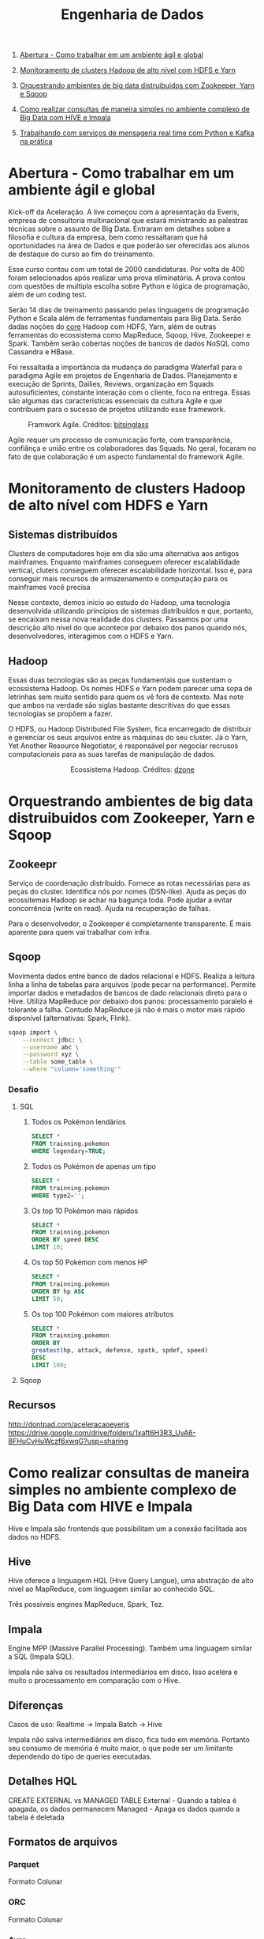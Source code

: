 :PROPERTIES:
:TOC:      :include all :depth 2
:END:
#+TITLE: Engenharia de Dados
:CONTENTS:
1. [[#abertura---como-trabalhar-em-um-ambiente-%C3%A1gil-e-global][Abertura - Como trabalhar em um ambiente ágil e global]]

1. [[#monitoramento-de-clusters-hadoop-de-alto-n%C3%ADvel-com-hdfs-e-yarn][Monitoramento de clusters Hadoop de alto nível com HDFS e Yarn]]

1. [[#orquestrando-ambientes-de-big-data-distruibuidos-com-zookeeper-yarn-e-sqoop][Orquestrando ambientes de big data distruibuidos com Zookeeper, Yarn e Sqoop]]

1. [[#como-realizar-consultas-de-maneira-simples-no-ambiente-complexo-de-big-data-com-hive-e-impala][Como realizar consultas de maneira simples no ambiente complexo de Big Data com HIVE e Impala]]

1. [[#trabalhando-com-servi%C3%A7os-de-mensageria-real-time-com-python-e-kafka-na-pr%C3%A1tica][Trabalhando com serviços de mensageria real time com Python e Kafka na prática]]
:END:

* Abertura - Como trabalhar em um ambiente ágil e global
Kick-off da Aceleração.  A live começou com a apresentação da Everis, empresa de
consultoria multinacional que estará ministrando as palestras técnicas sobre o
assunto de Big Data. Entraram em detalhes sobre a filosofia e cultura da
empresa, bem como ressaltaram que há oportunidades na área de Dados e que
poderão ser oferecidas aos alunos de destaque do curso ao fim do treinamento.

Esse curso contou com um total de 2000 candidaturas. Por volta de 400 foram
selecionados após realizar uma prova eliminatória. A prova contou com questões
de multipla escolha sobre Python e lógica de programação, além de um coding
test.

Serão 14 dias de treinamento passando pelas linguagens de programação Python e
Scala além de ferramentas fundamentais para Big Data. Serão dadas noções do
_core_ Hadoop com HDFS, Yarn, além de outras ferramentas do ecossistema como
MapReduce, Sqoop, Hive, Zookeeper e Spark.  Também serão cobertas noções de
bancos de dados NoSQL como Cassandra e HBase.

Foi ressaltada a importância da mudança do paradigma Waterfall para o paradigma
Agile em projetos de Engenharia de Dados.  Planejamento e execução de Sprints,
Dailies, Reviews, organização em Squads autosuficientes, constante interação com
o cliente, foco na entrega. Essas são algumas das características essenciais da
cultura Agile e que contribuem para o sucesso de projetos utilizando esse
framework.

#+html: <p align="center"> <figure>
#+html: <img src="figuras/BIG_AgileProcess-V2.png" />
#+html: <figcaption>Framwork Agile. Créditos: <a href="https://bitsinglass.com/agile-methodologies-enhance-appian-delivery-part-1/">bitsinglass</a> </figcaption>
#+html: </figure> </p>

Agile requer um processo de comunicação forte, com transparência, confiânça e
união entre os colaboradores das Squads. No geral, focaram no fato de que
colaboração é um aspecto fundamental do framework Agile.

* Monitoramento de clusters Hadoop de alto nível com HDFS e Yarn
** Sistemas distribuídos
Clusters de computadores hoje em dia são uma alternativa aos antigos mainframes.
Enquanto mainframes conseguem oferecer escalabilidade vertical, cluters
conseguem oferecer escalabilidade horizontal. Isso é, para conseguir mais
recursos de armazenamento e computação para os mainframes você precisa

Nesse contexto, demos início ao estudo do Hadoop, uma tecnologia desenvolvida
utilizando princípios de sistemas distribuídos e que, portanto, se encaixam
nessa nova realidade dos clusters. Passamos por uma descrição alto nível do que
acontece por debaixo dos panos quando nós, desenvolvedores, interagimos com o
HDFS e Yarn.

** Hadoop
Essas duas tecnologias são as peças fundamentais que sustentam o ecossistema
Hadoop. Os nomes HDFS e Yarn podem parecer uma sopa de letrinhas sem muito
sentido para quem os vê fora de contexto. Mas note que ambos na verdade são
siglas bastante descritivas do que essas tecnologias se propõem a fazer.

O HDFS, ou Hadoop Distributed File System, fica encarregado de distribuir e
gerenciar os seus arquivos entre as máquinas do seu cluster. Já o Yarn, Yet
Another Resource Negotiator, é responsável por negociar recrusos computacionais
para as suas tarefas de manipulação de dados.

#+html: <figure align="center">
#+html: <img src="figuras/hadoop_eco.png" />
#+html: <figcaption>Ecossistema Hadoop. Créditos: <a href="https://dzone.com/articles/example-of-etl-application-using-apache-spark-and">dzone</a> </figcaption>
#+html: </figure>

* Orquestrando ambientes de big data distruibuidos com Zookeeper, Yarn e Sqoop
** Zookeepr
Serviço de coordenação distribuído.
Fornece as rotas necessárias para as peças do cluster. Identifica nós por nomes (DSN-like).
Ajuda as peças do ecossitemas Hadoop se achar na bagunça toda.
Pode ajudar a evitar concorrência (write on read).
Ajuda na recuperação de falhas.

Para o desenvolvedor, o Zookeeper é completamente transparente.
É mais aparente para quem vai trabalhar com infra.

** Sqoop
Movimenta dados entre banco de dados relacional e HDFS.  Realiza a leitura linha
a linha de tabelas para arquivos (pode pecar na performance).  Permite importar
dados e metadados de bancos de dado relacionais direto para o Hive.  Utiliza
MapReduce por debaixo dos panos: processamento paralelo e tolerante a falha.
Contudo MapReduce já não é mais o motor mais rápido disponível (alternativas:
Spark, Flink).

#+BEGIN_SRC bash
sqoop import \
    --connect jdbc: \
    --username abc \
    --password xyz \
    --table some_table \
    --where "column='something'"
#+END_SRC

*** Desafio
**** SQL
1. Todos os Pokémon lendários
   #+BEGIN_SRC sql
    SELECT *
    FROM trainning.pokemon
    WHERE legendary=TRUE;
   #+END_SRC
2. Todos os Pokémon de apenas um tipo
   #+BEGIN_SRC sql
    SELECT *
    FROM trainning.pokemon
    WHERE type2='';
   #+END_SRC
3. Os top 10 Pokémon mais rápidos
   #+BEGIN_SRC sql
    SELECT *
    FROM trainning.pokemon
    ORDER BY speed DESC
    LIMIT 10;
   #+END_SRC
4. Os top 50 Pokémon com menos HP
   #+BEGIN_SRC sql
    SELECT *
    FROM trainning.pokemon
    ORDER BY hp ASC
    LIMIT 50;
   #+END_SRC
5. Os top 100 Pokémon com maiores atributos
   #+BEGIN_SRC sql
    SELECT *
    FROM trainning.pokemon
    ORDER BY
    greatest(hp, attack, defense, spatk, spdef, speed)
    DESC
    LIMIT 100;
   #+END_SRC

**** Sqoop

** Recursos
http://dontpad.com/aceleracaoeveris
https://drive.google.com/drive/folders/1xaft6H3R3_UvA6-BFHuCvHuWczf6xwqG?usp=sharing

* Como realizar consultas de maneira simples no ambiente complexo de Big Data com HIVE e Impala
Hive e Impala são frontends que possibilitam um a conexão facilitada aos dados no HDFS.

** Hive
Hive oferece a linguagem HQL (Hive Query Langue), uma abstração de alto nível ao MapReduce, com linguagem similar ao conhecido SQL.

Três possíveis engines MapReduce, Spark, Tez.
** Impala
Engine MPP (Massive Parallel Processing). Também uma linguagem similar a SQL (Impala SQL).

Impala não salva os resultados intermediários em disco. Isso acelera e muito o
processamento em comparação com o Hive.

** Diferenças
Casos de uso:
Realtime -> Impala
Batch -> Hive

Impala não salva intermediários em disco, fica tudo em memória. Portanto seu
consumo de memória é muito maior, o que pode ser um limitante dependendo do tipo
de queries executadas.

** Detalhes HQL
CREATE EXTERNAL vs MANAGED TABLE
External - Quando a tablea é apagada, os dados permanecem
Managed - Apaga os dados quando a tabela é deletada

** Formatos de arquivos
*** Parquet
Formato Colunar
*** ORC
Formato Colunar
*** Avro
Formato de Linhas

** Particionamento
Determina como os dados são armazenados.

Pouco particionamento: não faz bom uso da capacidade de paralelismo dos dados
Muito particionamento: pode sobrecarregar o namenode, impactando na performance

** Prática
*** Hive
Utilitários
#+BEGIN_SRC sql
set hive.cli.print.header=true;
set hive.cli.print.current.db=true;
#+END_SRC

Criar tabela em cima de pasta do HDFS.
#+BEGIN_SRC sql
CREATE EXTERNAL TABLE TB_EXT_EMPLOYEE(
id STRING,
groups STRING,
age STRING,
active_lifestyle STRING,
salary STRING)
ROW FORMAT DELIMITED FIELDS
TERMINATED BY '\;'
STORED AS TEXTFILE
LOCATION '/user/hive/warehouse/external/tabelas/employee'
tblproperties ("skip.header.line.count"="1");
#+END_SRC

Enviar dados para a LOCATION especificada pela tabela acima.
#+BEGIN_SRC sql
hdfs dfs -put /home/everis/employee.txt /user/hive/warehouse/external/tabelas/employee
#+END_SRC

Melhorar tabela acima com os tipos apropriados.
#+BEGIN_SRC sql
CREATE TABLE TB_EMPLOYEE(
id INT,
groups STRING,
age INT,
active_lifestyle STRING,
salary DOUBLE)
PARTITIONED BY (dt_processamento STRING)
ROW FORMAT DELIMITED FIELDS TERMINATED BY '|'
STORED AS PARQUET TBLPROPERTIES ("parquet.compression"="SNAPPY");

insert into table TB_EMPLOYEE partition (dt_processamento='20201118') 
select
id,
groups,
age,
active_lifestyle,
salary
from TB_EXT_EMPLOYEE;
#+END_SRC

Criar tabela em cima de pasta no HDFS (segundo exemplo)
#+BEGIN_SRC sql
create external table localidade(
street string,
city string,
zip string,
state string,
beds string,
baths string,
sq_ft string,
type string,
sale_date string,
price string,
latitude string,
longitude string)
PARTITIONED BY (particao STRING)
ROW FORMAT DELIMITED FIELDS TERMINATED BY ","
STORED AS TEXTFILE
location '/user/hive/warehouse/external/tabelas/localidade'
tblproperties ("skip.header.line.count"="1");
#+END_SRC

Alternativamente, criar tabela com base em arquivo.
Hive envia dados para o HDFS automaticamente.
#+BEGIN_SRC sql
load data local inpath '/home/everis/base_localidade.csv' 
into table teste.localidade partition (particao='2021-01-21');
#+END_SRC

**** Join
https://cwiki.apache.org/confluence/display/Hive/LanguageManual+Joins

** Dia-a-dia
/home/cloudera/hive/script.sh
#+BEGIN_SRC shell
#!/bin/bash

dt_processamento=$(date '+%Y-%m-%d')
path_file='/home/cloudera/hive/datasets/employee.txt'
table=beca.ext_p_employee
load=/home/cloudera/hive/load.hql

hive -hiveconf dt_processamento=${dt_processamento} -hiveconf table=${table} -hiveconf path_file=${path_file} -f $load 2>> log.txt

hive_status=$?

if [ ${hive_status} -eq 0 ];
then
        echo -e "\nScript executado com sucesso"
else
        echo -e "\nHouve um erro na ingestao do arquivo "

impala-shell -q 'INVALIDATE METADATA beca.ext_p_employee;'

fi
#+END_SRC

/home/cloudera/hive/load.hql
#+BEGIN_SRC shell
LOAD DATA LOCAL INPATH '${hiveconf:path_file}' INTO TABLE ${hiveconf:table} PARTITION(dt_processamento='${hiveconf:dt_processamento}');
#+END_SRC

** Recursos
https://gitlab.com/vmb1/hive

* Explorando o poder do NoSQL com Cassandra e Hbase
Por quê NoSQL em Big Data? Resposta: Performance.

MapReduce processa dados em batch e os dados são acessados de forma sequencial. Ou seja, é preciso percorrer todo o dataset (scan search), mesmo para jobs mais simples.

NoSQL possibilita acesso aleatório aos dados em termos de posição do registro e tempo.

** CAP
Teorema CAP: Consistência, Disponibilidade, Partição Tolerante a Falhas.

** HBase
Banco de dados distribuído e orientado a coluna (Column Family ou Wide Column).

É um Map:
- Esparso
- Distribuído
- Persistente
- Multidimensional
- Ordenado

Depende do Zookeeper para que consiga funcionar. O Zookeeper dá ao HBase visibilidade a todos os nós do cluster.

**** Desvantagem
- Infelizmente não possui uma linguagem de busca (query)
- Não suporta índices em colunas fora da rowkey
- Não suporta tabelas secundárias de índices

**** Vantagem
- Fácil integração ao ecossistema Hadoop

*** Estrutura
- Map indexado por uma linha chave (row key), coluna chave (column key) e uma coluna timestamp.
- Cada valor no Map é interpretado como um vetor de bytes (array of bytes)
- Não distingue tipos (int, str, etc): pode armazenar qualquer tipo de dado, inclusive documentos (JSON, CSV, ...)

{

}

*** Arquitetura
*** Exemplos
Criação de tabela
#+BEGIN_SRC bash

#+END_SRC

Inserção de dados
#+BEGIN_SRC bash

#+END_SRC

Versionamento
#+BEGIN_SRC bash

#+END_SRC

Deleção
#+BEGIN_SRC bash

#+END_SRC

Deleção em coluna versionada
#+BEGIN_SRC bash

#+END_SRC

TTL
#+BEGIN_SRC bash
create 'ttl_exemplo', {'NAME'=>'cf', 'TTL'=>20}
put 'ttl_exemplo', '1', 'cf:nome', 'Informacao'
scan 'ttl_exemplo'
#+END_SRC

** Cassandra
Banco de dados distribuído e orientado a coluna (Column Family ou Wide Column).

Os dados aqui são tipados.

Possui linguagem CQL (SQL-like), porém com algumas operações não suportadas/recomendadas (eg joins, alguns tipos de agrupamento e filto).

Suporta tabela secundárias de índices e filtros em colunas fora da primary key.

*** Arquitetura
Não possui ponto de falha central.

Conexão entre nós é realizada de ponta a ponta, utilizando o protocolo Gossip para distribuição dos dados.

Commit table -> memtable -> SSTable

** TTL
Registro temporário: colunas com propriedade TTL - Time To Live. Os registros são apagados depois desse período.

** Cenários de uso
- Arquitetura baseada em eventos
    Kafka Cluster -> Spark Streaming -> HBase/Cassandra -> Enriquecimento -> Destino

** Recursos
https://github.com/pentguard/DIO-Aceleracao-4-HBase-Cassandra

https://www.datastax.com/

** Etc
#+BEGIN_SRC bash
sudo -u hdfs hadoop dfsadmin -safemode leave
#+END_SRC

Por que o safemode é ativado? Arquivos corrompidos.

É importante parar todos os serviços do Hadoop antes de desligar a máquina.

Como resolver: recuperar os arquivos (caso haja replicação) ou apagar.

* Intensivo de Python: O mínimo que você precisa saber
* Trabalhando com serviços de mensageria real time com Python e Kafka na prática
** Introdução a Micro Serviços
Existem diferentes tipos de arquiteturas.
*** Monolito
Ex: Banco + Aplicação (front + back) tudo no mesmo servidor.
**** Desvantagens
- Forte acoplamento entre diferentes módulos e responsabilidades
**** Vantagens
- Comunicação simplificada entre componentes do sistema
*** Micro Serviços
O sistema é dividido em diversos "módulos" (diversas partes/serviços).
**** Desvantagens
- Complexidade em coordenar a comunicação de diferentes servidores/serviços
- Comunicação pode gerar acoplamento entre os módulos
  - Contudo, esse ponto pode ser solucionado através de um serviço de mensageria!
**** Vantagens
- Isolamento de responsabilidades
  - Melhor manutenibilidade/sustentação
- Controle granulirizado da escala de cada um dos serviços
  - Escalabilidade facilitada

*** Conclusão
[[http://highscalability.com/blog/2014/4/8/microservices-not-a-free-lunch.html][Não existe almoço grátis.]]

Talvez um ponto controverso, mas que vale a pena ser considerado: [[https://blog.cleancoder.com/uncle-bob/2014/10/01/CleanMicroserviceArchitecture.html][micro serviços não são um tipo de arquitetura.]]

** Kafka
Sistema de mensageria Open Source.

#+BEGIN_QUOTE
Apache Kafka is an open-source distributed event streaming platform used by thousands of companies for high-performance data pipelines, streaming analytics, data integration, and mission-critical applications.
#+END_QUOTE

#+html: <p align="center"> <figure>
#+html: <img src="figuras/kafka_ex.png" />
#+html: <figcaption>Visão geral dos componentes Kafka. Créditos: <a href="https://medium.com/@kavimaluskam/start-your-real-time-pipeline-with-apache-kafka-39e30129892a">kavimaluskam@medium</a> </figcaption>
#+html: </figure> </p>

*** Producers
Geram mensagens, que são enviadas para uma fila (mais especificamente tópicos, no Kafka), a serem lidas por Consumers.

#+BEGIN_SRC python
topic = 'topic-name'

# Consumer configuration
# See https://github.com/edenhill/librdkafka/blob/master/CONFIGURATION.md
conf = {
    'bootstrap.servers': servers,
    'group.id': group_id,
    'session.timeout.ms': 6000,
    'default.topic.config': {'auto.offset.reset': 'smallest'},
    'security.protocol': 'SASL_SSL',
    'sasl.mechanisms': 'SCRAM-SHA-256',
    'sasl.username': username,
    'sasl.password': password,
}
p = Producer(conf)

try:
    p.produce(topic, "my message new 2", callback=delivery_callback)
except BufferError as e:
    print('%% Local producer queue is full (%d messages awaiting delivery): try again\n',
          len(p))
p.poll(0)

print('%% Waiting for %d deliveries\n' % len(p))
p.flush()
#+END_SRC

*** Consumers
Subscrevem a determinadas filas (tópicos) e continuamente consomem as mensagens geradas pelo Producer

#+BEGIN_SRC python
topics = ['topic-name']

# Consumer configuration
# See https://github.com/edenhill/librdkafka/blob/master/CONFIGURATION.md
conf = {
    'bootstrap.servers': servers,
    'group.id': group_id,
    'session.timeout.ms': 6000,
    'default.topic.config': {'auto.offset.reset': 'smallest'},
    'security.protocol': 'SASL_SSL',
    'sasl.mechanisms': 'SCRAM-SHA-256',
    'sasl.username': username,
    'sasl.password': password,
}

c = Consumer(conf)
c.subscribe(topics)
try:
    while True:
        msg = c.poll(timeout=1.0)
        if msg is None:
            continue
        if msg.error():
            # Error or event
            if msg.error().code() == KafkaError._PARTITION_EOF:
                # End of partition event
                sys.stderr.write('%% %s [%d] reached end at offset %d\n' %
                                 (msg.topic(), msg.partition(), msg.offset()))
            elif msg.error():
                # Error
                raise KafkaException(msg.error())
        else:
            # Proper message
            sys.stderr.write('%% %s [%d] at offset %d with key %s:\n' %
                             (msg.topic(), msg.partition(), msg.offset(),
                              str(msg.key())))
            print(msg.value())

except KeyboardInterrupt:
    sys.stderr.write('%% Aborted by user\n')

# Close down consumer to commit final offsets.
c.close()
#+END_SRC

** Kafka as a Service
Karafka - Managed Apache Kafka Cluster

https://www.cloudkarafka.com/

5 tópicos grátis (free-tier)

** Recursos
https://github.com/huguinho-alves/python_aceleracao_everys

[[https://medium.com/@kavimaluskam/start-your-real-time-pipeline-with-apache-kafka-39e30129892a][Start your real-time pipeline with Apache Kafka]]

[[https://stackoverflow.com/questions/4127241/orchestration-vs-choreography#:~:text=The%20choreography%20describes%20the%20interactions,the%20services%20involved%20should%20reside.][Orchestration vs. Choreography]]

[[http://highscalability.com/blog/2014/4/8/microservices-not-a-free-lunch.html][Microservices - Not A Free Lunch!]]

[[https://blog.cleancoder.com/uncle-bob/2014/10/01/CleanMicroserviceArchitecture.html][Clean Micro-service Architecture]]

* Processando grandes conjuntos de dados de forma paralela e distribuída com Spark
#+BEGIN_QUOTE
Apache Spark is a unified analytics engine for large-scale data processing.
#+END_QUOTE

** Databricks
Distribuição comercial do Apache Spark.

** Diferencial do Spark
Executa processamento de dados até 100 vezes mais rápido que o MapReduce tradicional.

#+BEGIN_QUOTE
They used Spark and sorted 100TB of data using 206 EC2 i2.8xlarge machines in 23 minutes. The previous world record was 72 minutes, set by a Hadoop MapReduce cluster of 2100 nodes.
#+END_QUOTE

https://spark.apache.org/news/spark-wins-daytona-gray-sort-100tb-benchmark.html

*** O truque
Velocidade de acesso:

Cache > RAM > Disco

#+html: <p align="center"> <figure>
#+html: <img src="figuras/memory_speed.png" />

#+html: <figcaption>Tipos de memória. Créditos: <a href="https://medium.com/@esmerycornielle/the-cpu-and-the-memory-2eb300d6c72d">esmerycornielle@medium</a></figcaption>
#+html: </figure> </p>

Spark, diferentemente do MapReduce, traz os dados para RAM. Isso diminui consideravelmente o tempo de transformação dos dados.

Trata-se, portanto, de um framework in-memory.

*** Linguagens suportadas
- Scala
- Java
- Python
- R
- SQL

** Arquitetura
#+html: <p align="center"> <figure>
#+html: <img src="figuras/spark_overview.png" />
#+html: <figcaption>Arquitetura do Apache Spark. Créditos: <a href="https://spark.apache.org/docs/2.0.0/cluster-overview.html">Documentação</a></figcaption>
#+html: </figure> </p>

Driver Node contém o Spark Context, responsável por gerir os recursos a serem utilizados no processamento dos dados

Worker Node = nó (máquina) do cluster

Cada Worker Node pode conter um ou mais Executors

Cada Executor processa uma ou mais Tasks

Executors avisam ao Spark Context o progresso de suas Tasks

Caso um Executor deixe de responder (máquina caiu) o Spark Context consegue criar novos Executores em outro Worker Node para resumir o processamento interrompido

*** Divisão
Apache Spark pode ser quebrado em cinco bibliotecas:

- SparkSQL
  Processamento de dados tabulares
- Spark Streaming
  Micro-batch de dados
- MLlib
  Machine Learning
- GraphX
  Dados em grafos

Todos são sustentados pelo Spark Core

** RDD
Resilient Distributed Dataset é a principal abstração do Spark.

- Resilient: Dado pode ser recuperado facilmente em caso de falhas

- Distributed: Pode ser processado por diferentes máquinas

RDDs são imutáveis. Transformações sobre RDDs geram novas RDDs.
** Exemplos
- Context
  #+BEGIN_SRC scala
import org.apache.spark.SparkContext
import org.apache.spark.SparkConf

val conf = new SparkConf().setAppName("Simple Application")
val sc = new SparkContext(conf)
  #+END_SRC

- Leitura de dados
  #+BEGIN_SRC scala
val df = spark.read.format("csv").option("sep",",").option("header","true").load("file:///home/everis/avengers.csv")

insurance.show(10, false)

val df_url = insurance.select("URL")
  #+END_SRC

- Manipulação
  #+BEGIN_SRC scala
df.select("field1","field2").show()
df.select($"field1", $"field2"+1).show()
df.groupBy("age").count().show()
  #+END_SRC

- SQL
  #+BEGIN_SRC scala
df.createOrReplaceTempView("av")

spark.sql("SELECT Appearances FROM av where URL LIKE '%Iron_Man%'").show()
  #+END_SRC

  - UDF
    User Defined Function
    #+BEGIN_SRC scala
val squared = (s: Long) => {
  s * s
}
spark.udf.register("square", squared)

spark.sql("SELECT square(Appearances) FROM av").show()
    #+END_SRC

** Recursos
[[https://spark.apache.org/news/spark-wins-daytona-gray-sort-100tb-benchmark.html][Spark wins Daytona Gray Sort 100TB Benchmark]]
[[http://spark.apache.org/docs/2.4.0/cluster-overview.html][Cluster Mode Overview]]
[[https://docs.microsoft.com/pt-br/azure/databricks/spark/latest/spark-sql/udf-scala][Funções definidas pelo usuário – Scala]]
[[https://medium.com/@esmerycornielle/the-cpu-and-the-memory-2eb300d6c72d][The CPU and The Memory]]
[[https://www.udacity.com/course/learn-spark-at-udacity--ud2002][Learn Spark at Udacity (Free)]]
[[https://github.com/databricks/koalas][Koalas (Pandas from Spark)]]

* Próximas aulas
** Criando pipelines de dados eficientes - Parte 1
** Criando pipelines de dados eficientes - Parte 2
** Orquestrando Big Data em Ambiente de Nuvem
** Scala: o poder de uma linguagem multiparadigma
** O que você precisa saber para construir APIs verdadeiramente restfull
